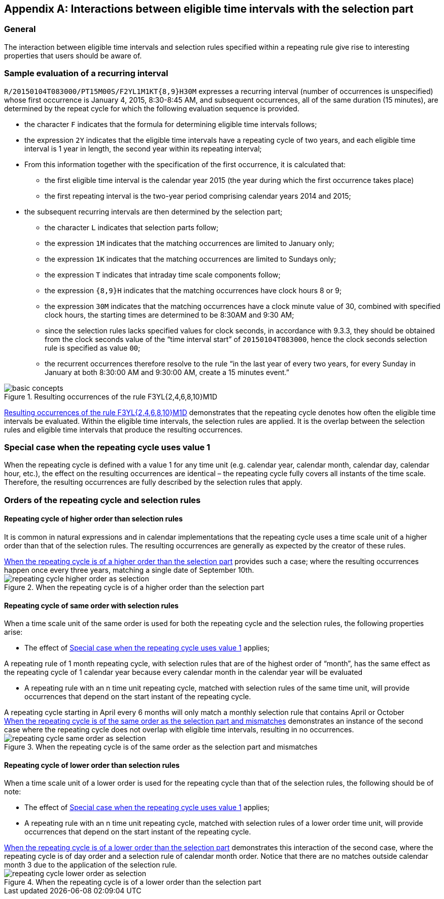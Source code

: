 
[[annexa]]
[appendix,obligation=informative]
== Interactions between eligible time intervals with the selection part

=== General

The interaction between eligible time intervals and selection rules
specified within a repeating rule give rise to interesting properties
that users should be aware of.


=== Sample evaluation of a recurring interval

`R/20150104T083000/PT15M00S/F2YL1M1KT{8,9}H30M` expresses a recurring
interval (number of occurrences is unspecified) whose first occurrence
is January 4, 2015, 8:30-8:45 AM, and subsequent occurrences, all of
the same duration (15 minutes), are determined by the repeat cycle for
which the following evaluation sequence is provided.

* the character `F` indicates that the formula for determining eligible
time intervals follows;

* the expression `2Y` indicates that the eligible time intervals have a
repeating cycle of two years, and each eligible time interval is 1 year
in length, the second year within its repeating interval;

* From this information together with the specification of the first
occurrence, it is calculated that:

** the first eligible time interval is the calendar year 2015 (the year
during which the first occurrence takes place)

** the first repeating interval is the two-year period comprising
calendar years 2014 and 2015;

* the subsequent recurring intervals are then determined by the
selection part;

** the character `L` indicates that selection parts follow;

** the expression `1M` indicates that the matching occurrences are
limited to January only;

** the expression `1K` indicates that the matching occurrences are
limited to Sundays only;

** the expression `T` indicates that intraday time scale components
follow;

** the expression `{8,9}H` indicates that the matching occurrences have
clock hours 8 or 9;

** the expression `30M` indicates that the matching occurrences have a
clock minute value of 30, combined with specified clock hours, the
starting times are determined to be 8:30AM and 9:30 AM;

** since the selection rules lacks specified values for clock seconds,
in accordance with 9.3.3, they should be obtained from the clock
seconds value of the "`time interval start`" of `20150104T083000`, hence
the clock seconds selection rule is specified as value `00`;

** the recurrent occurrences therefore resolve to the rule "`in the last
year of every two years, for every Sunday in January at both 8:30:00 AM
and 9:30:00 AM, create a 15 minutes event.`"

[[figure-basic-recurrences]]
.Resulting occurrences of the rule F3YL{2,4,6,8,10}M1D
image::images/basic-concepts.png[]


<<figure-basic-recurrences>> demonstrates that the repeating cycle
denotes how often the eligible time intervals be evaluated. Within the
eligible time intervals, the selection rules are applied. It is the
overlap between the selection rules and eligible time intervals that
produce the resulting occurrences.

[[annexa-special-case]]
=== Special case when the repeating cycle uses value 1

When the repeating cycle is defined with a value 1 for any time unit
(e.g. calendar year, calendar month, calendar day, calendar hour,
etc.), the effect on the resulting occurrences are identical – the
repeating cycle fully covers all instants of the time scale. Therefore,
the resulting occurrences are fully described by the selection rules
that apply.

=== Orders of the repeating cycle and selection rules

==== Repeating cycle of higher order than selection rules

It is common in natural expressions and in calendar implementations
that the repeating cycle uses a time scale unit of a higher order than
that of the selection rules. The resulting occurrences are generally as
expected by the creator of these rules.

[example]
<<figure-higher-order>> provides such a case; where the resulting
occurrences happen once every three years, matching a single date of
September 10th.

[[figure-higher-order]]
.When the repeating cycle is of a higher order than the selection part
image::images/repeating-cycle-higher-order-as-selection.png[]


[[annexa-same-order]]
==== Repeating cycle of same order with selection rules

When a time scale unit of the same order is used for both the repeating
cycle and the selection rules, the following properties arise:

* The effect of <<annexa-special-case>> applies;

[example]
A repeating rule of 1 month repeating cycle, with selection rules that
are of the highest order of "`month`", has the same effect as the
repeating cycle of 1 calendar year because every calendar month in the
calendar year will be evaluated

* A repeating rule with an n time unit repeating cycle, matched with
selection rules of the same time unit, will provide occurrences that
depend on the start instant of the repeating cycle.

[example]
A repeating cycle starting in April every 6 months will only match a
monthly selection rule that contains April or October

[example]
<<figure-same-order>> demonstrates an instance of the second case where
the repeating cycle does not overlap with eligible time intervals,
resulting in no occurrences.


[[figure-same-order]]
.When the repeating cycle is of the same order as the selection part and mismatches
image::images/repeating-cycle-same-order-as-selection.png[]



==== Repeating cycle of lower order than selection rules

When a time scale unit of a lower order is used for the repeating cycle
than that of the selection rules, the following should be of note:

* The effect of <<annexa-special-case>> applies;

* A repeating rule with an n time unit repeating cycle, matched with
selection rules of a lower order time unit, will provide occurrences
that depend on the start instant of the repeating cycle.

[example]
<<figure-lower-order>> demonstrates this interaction of the second
case, where the repeating cycle is of day order and a selection rule of
calendar month order. Notice that there are no matches outside calendar
month 3 due to the application of the selection rule.


[[figure-lower-order]]
.When the repeating cycle is of a lower order than the selection part
image::images/repeating-cycle-lower-order-as-selection.png[]

